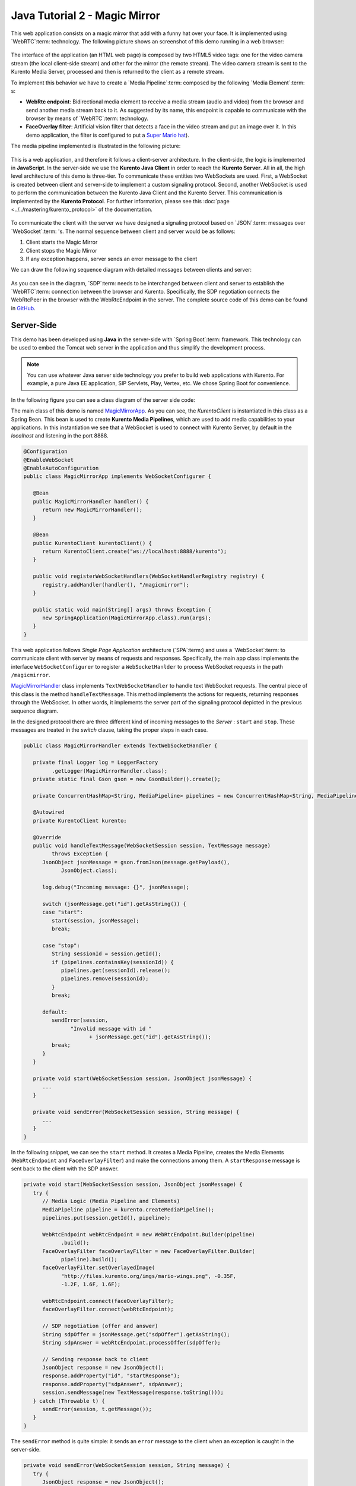 %%%%%%%%%%%%%%%%%%%%%%%%%%%%%%
Java Tutorial 2 - Magic Mirror
%%%%%%%%%%%%%%%%%%%%%%%%%%%%%%

This web application consists on a magic mirror that add with a funny hat over
your face. It is implemented using `WebRTC`:term: technology. The following
picture shows an screenshot of this demo running in a web browser:

.. figure:: ../../images/kurento-java-tutorial-2-magicmirror-screenshot.png 
   :align:   center
   :alt:     Loopback video call with filtering screenshot
   :width: 600px

The interface of the application (an HTML web page) is composed by two HTML5
video tags: one for the video camera stream (the local client-side stream) and
other for the mirror (the remote stream). The video camera stream is sent to
the Kurento Media Server, processed and then is returned to the client as a
remote stream.

To implement this behavior we have to create a `Media Pipeline`:term: composed
by the following `Media Element`:term: s:

- **WebRtc endpoint**: Bidirectional media element to receive a media stream
  (audio and video) from the browser and send another media stream back to it.
  As suggested by its name, this endpoint is capable to communicate with the
  browser by means of `WebRTC`:term: technology.

- **FaceOverlay filter**: Artificial vision filter that detects a face in the
  video stream and put an image over it. In this demo application, the filter
  is configured to put a
  `Super Mario hat <http://files.kurento.org/imgs/mario-wings.png>`_).

The media pipeline implemented is illustrated in the following picture:

.. figure:: ../../images/kurento-java-tutorial-2-magicmirror-pipeline.png
   :align:   center
   :alt:     Loopback video call with filtering media pipeline

This is a web application, and therefore it follows a client-server
architecture. In the client-side, the logic is implemented in **JavaScript**.
In the server-side we use the **Kurento Java Client** in order to reach the
**Kurento Server**. All in all, the high level architecture of this demo is
three-tier. To communicate these entities two WebSockets are used. First, a
WebSocket is created between client and server-side to implement a custom
signaling protocol. Second, another WebSocket is used to perform the
communication between the Kurento Java Client and the Kurento Server. This
communication is implemented by the **Kurento Protocol**. For further
information, please see this :doc:`page <../../mastering/kurento_protocol>` of
the documentation.

.. figure:: ../../images/websocket.png
   :align:   center
   :alt:     Communication architecture
   :width: 500px

To communicate the client with the server we have designed a signaling protocol
based on `JSON`:term: messages over `WebSocket`:term: 's. The normal sequence
between client and server would be as follows:

1. Client starts the Magic Mirror

2. Client stops the Magic Mirror

3. If any exception happens, server sends an error message to the client

We can draw the following sequence diagram with detailed messages between
clients and server:

.. figure:: ../../images/kurento-java-tutorial-2-magicmirror-signaling.png
   :align:   center
   :alt:     One to one video call signaling protocol
   :width: 400px

As you can see in the diagram, `SDP`:term: needs to be interchanged between
client and server to establish the `WebRTC`:term: connection between the
browser and Kurento. Specifically, the SDP negotiation connects the WebRtcPeer
in the browser with the WebRtcEndpoint in the server. The complete source code
of this demo can be found in
`GitHub <https://github.com/Kurento/kurento-tutorial-java/tree/develop/kurento-magic-mirror>`_.

Server-Side
===========

This demo has been developed using **Java** in the server-side with
`Spring Boot`:term: framework. This technology can be used to embed the Tomcat
web server in the application and thus simplify the development process.

.. note::

   You can use whatever Java server side technology you prefer to build web
   applications with Kurento. For example, a pure Java EE application, SIP 
   Servlets, Play, Vertex, etc. We chose Spring Boot for convenience.

In the following figure you can see a class diagram of the server side code:

.. digraph:: MagicMirror
   :caption: Server-side class diagram of the MagicMirror app

   size="12,8";
   fontname = "Bitstream Vera Sans"
   fontsize = 8

   node [
        fontname = "Bitstream Vera Sans"
        fontsize = 8
        shape = "record"
         style=filled
        fillcolor = "#E7F2FA"
   ]

   edge [
        fontname = "Bitstream Vera Sans"
        fontsize = 8
        arrowhead = "vee"
   ]

   MagicMirrorApp -> MagicMirrorHandler;
   MagicMirrorApp -> KurentoClient;
   MagicMirrorHandler -> KurentoClient [constraint = false]

The main class of this demo is named
`MagicMirrorApp <https://github.com/Kurento/kurento-tutorial-java/blob/develop/kurento-magic-mirror/src/main/java/org/kurento/tutorial/magicmirror/MagicMirrorApp.java>`_.
As you can see, the *KurentoClient* is instantiated in this class as a Spring
Bean. This bean is used to create **Kurento Media Pipelines**, which are used
to add media capabilities to your applications. In this instantiation we see
that a WebSocket is used to connect with Kurento Server, by default in the
*localhost* and listening in the port 8888.

.. sourcecode:: java

   @Configuration
   @EnableWebSocket
   @EnableAutoConfiguration
   public class MagicMirrorApp implements WebSocketConfigurer {
   
      @Bean
      public MagicMirrorHandler handler() {
         return new MagicMirrorHandler();
      }
   
      @Bean
      public KurentoClient kurentoClient() {
         return KurentoClient.create("ws://localhost:8888/kurento");
      }
   
      public void registerWebSocketHandlers(WebSocketHandlerRegistry registry) {
         registry.addHandler(handler(), "/magicmirror");
      }
   
      public static void main(String[] args) throws Exception {
         new SpringApplication(MagicMirrorApp.class).run(args);
      }
   }

This web application follows *Single Page Application* architecture
(`SPA`:term:) and uses a `WebSocket`:term: to communicate client with server by
means of requests and responses. Specifically, the main app class implements
the interface ``WebSocketConfigurer`` to register a ``WebSocketHanlder`` to
process WebSocket requests in the path ``/magicmirror``.


`MagicMirrorHandler <https://github.com/Kurento/kurento-tutorial-java/blob/develop/kurento-magic-mirror/src/main/java/org/kurento/tutorial/magicmirror/MagicMirrorHandler.java>`_
class implements ``TextWebSocketHandler`` to handle text WebSocket requests.
The central piece of this class is the method ``handleTextMessage``. This
method implements the actions for requests, returning responses through the
WebSocket. In other words, it implements the server part of the signaling
protocol depicted in the previous sequence diagram.

In the designed protocol there are three different kind of incoming messages to
the *Server* : ``start`` and ``stop``. These messages are treated in the
*switch* clause, taking the proper steps in each case.

.. sourcecode:: java

   public class MagicMirrorHandler extends TextWebSocketHandler {
   
      private final Logger log = LoggerFactory
            .getLogger(MagicMirrorHandler.class);
      private static final Gson gson = new GsonBuilder().create();
   
      private ConcurrentHashMap<String, MediaPipeline> pipelines = new ConcurrentHashMap<String, MediaPipeline>();
   
      @Autowired
      private KurentoClient kurento;
   
      @Override
      public void handleTextMessage(WebSocketSession session, TextMessage message)
            throws Exception {
         JsonObject jsonMessage = gson.fromJson(message.getPayload(),
               JsonObject.class);
   
         log.debug("Incoming message: {}", jsonMessage);
   
         switch (jsonMessage.get("id").getAsString()) {
         case "start":
            start(session, jsonMessage);
            break;
   
         case "stop":
            String sessionId = session.getId();
            if (pipelines.containsKey(sessionId)) {
               pipelines.get(sessionId).release();
               pipelines.remove(sessionId);
            }
            break;
   
         default:
            sendError(session,
                  "Invalid message with id "
                        + jsonMessage.get("id").getAsString());
            break;
         }
      }
   
      private void start(WebSocketSession session, JsonObject jsonMessage) {
         ...
      }
   
      private void sendError(WebSocketSession session, String message) {
         ...
      }
   }

In the following snippet, we can see the ``start`` method. It creates a Media
Pipeline, creates the Media Elements (``WebRtcEndpoint`` and
``FaceOverlayFilter``) and make the connections among them. A ``startResponse``
message is sent back to the client with the SDP answer.

.. sourcecode:: java

   private void start(WebSocketSession session, JsonObject jsonMessage) {
      try {
         // Media Logic (Media Pipeline and Elements)
         MediaPipeline pipeline = kurento.createMediaPipeline();
         pipelines.put(session.getId(), pipeline);

         WebRtcEndpoint webRtcEndpoint = new WebRtcEndpoint.Builder(pipeline)
               .build();
         FaceOverlayFilter faceOverlayFilter = new FaceOverlayFilter.Builder(
               pipeline).build();
         faceOverlayFilter.setOverlayedImage(
               "http://files.kurento.org/imgs/mario-wings.png", -0.35F,
               -1.2F, 1.6F, 1.6F);

         webRtcEndpoint.connect(faceOverlayFilter);
         faceOverlayFilter.connect(webRtcEndpoint);

         // SDP negotiation (offer and answer)
         String sdpOffer = jsonMessage.get("sdpOffer").getAsString();
         String sdpAnswer = webRtcEndpoint.processOffer(sdpOffer);

         // Sending response back to client
         JsonObject response = new JsonObject();
         response.addProperty("id", "startResponse");
         response.addProperty("sdpAnswer", sdpAnswer);
         session.sendMessage(new TextMessage(response.toString()));
      } catch (Throwable t) {
         sendError(session, t.getMessage());
      }
   }

The ``sendError`` method is quite simple: it sends an ``error`` message to the
client when an exception is caught in the server-side.

.. sourcecode:: java

   private void sendError(WebSocketSession session, String message) {
      try {
         JsonObject response = new JsonObject();
         response.addProperty("id", "error");
         response.addProperty("message", message);
         session.sendMessage(new TextMessage(response.toString()));
      } catch (IOException e) {
         log.error("Exception sending message", e);
      }
   }


Client-Side
===========

Let's move now to the client-side of the application. To call the previously
created WebSocket service in the server-side, we use the JavaScript class
``WebSocket``. We use an specific Kurento JavaScript library called
**kurento-utils.js** to simplify the WebRTC interaction with the server. These
libraries are linked in the
`index.html <https://github.com/Kurento/kurento-tutorial-java/blob/develop/kurento-magic-mirror/src/main/resources/static/index.html>`_
web page, and are used in the
`index.js <https://github.com/Kurento/kurento-tutorial-java/blob/develop/kurento-magic-mirror/src/main/resources/static/js/index.js>`_.
In the following snippet we can see the creation of the WebSocket (variable
``ws``) in the path ``/magicmirror``. Then, the ``onmessage`` listener of the
WebSocket is used to implement the JSON signaling protocol in the client-side.
Notice that there are four incoming messages to client: ``startResponse`` and
``error``. Convenient actions are taken to implement each step in the
communication. For example, in functions ``start`` the function
``WebRtcPeer.startSendRecv`` of *kurento-utils.js* is used to start a WebRTC
communication.

.. sourcecode:: javascript

   var ws = new WebSocket('ws://' + location.host + '/magicmirror');
   
   ws.onmessage = function(message) {
      var parsedMessage = JSON.parse(message.data);
      console.info('Received message: ' + message.data);
   
      switch (parsedMessage.id) {
      case 'startResponse':
         startResponse(parsedMessage);
         break;
      case 'error':
         if (state == I_AM_STARTING) {
            setState(I_CAN_START);
         }
         console.error("Error message from server: " + parsedMessage.message);
         break;
      default:
         if (state == I_AM_STARTING) {
            setState(I_CAN_START);
         }
         console.error('Unrecognized message', parsedMessage);
      }
   }

   function start() {
      console.log("Starting video call ...")
      // Disable start button
      setState(I_AM_STARTING);
      showSpinner(videoInput, videoOutput);
   
      console.log("Creating WebRtcPeer and generating local sdp offer ...");
      webRtcPeer = kurentoUtils.WebRtcPeer.startSendRecv(videoInput, videoOutput, function(offerSdp, wp) {
         console.info('Invoking SDP offer callback function ' + location.host);
         var message = {
            id : 'start',
            sdpOffer : offerSdp
         }
         sendMessage(message);
      });
   }

Dependencies
============

This Java Spring application is implemented using `Maven`:term:. The relevant
part of the *pom.xml* is where Kurento dependencies are declared. As the
following snippet shows, we need two dependencies: the Kurento Client Java
dependency (*kurento-client*) and the JavaScript Kurento utility library
(*kurento-utils*) for the client-side:

.. sourcecode:: xml 

   <dependencies> 
      <dependency>
         <groupId>org.kurento</groupId>
         <artifactId>kurento-client</artifactId>
         <version>|version|</version>
      </dependency> 
      <dependency> 
         <groupId>org.kurento</groupId>
         <artifactId>kurento-utils-js</artifactId> 
         <version>|version|</version>
      </dependency> 
   </dependencies>

.. note::

   We are in active development. Be sure that you have the latest version of Kurento 
   Java Client your POM. You can find it at Maven Central searching for 
   ``kurento-client``.

Kurento Java Client has a minimum requirement of **Java 7**. To configure the
application to use Java 7, we have to include the following properties in the
properties section:

.. sourcecode:: xml 

   <maven.compiler.target>1.7</maven.compiler.target>
   <maven.compiler.source>1.7</maven.compiler.source>

How to run this application
===========================

First of all, you should install Kurento Server to run this demo. Please visit
the `installation guide <../../Installation_Guide.rst>`_ for further
information.

This demo is assuming that you have a Kurento Server installed and running in
your local machine. If so, to launch the app you need to clone the GitHub
project where this demo is hosted, and then run the main class, as follows:

.. sourcecode:: shell

    git clone https://github.com/Kurento/kurento-java-tutorial.git
    cd kurento-magic-mirror
    mvn compile exec:java -Dexec.mainClass="org.kurento.tutorial.magicmirror.MagicMirrorApp"

The web application starts on port 8080 in the localhost by default. Therefore,
open the URL http://localhost:8080/ in a WebRTC compliant browser (Chrome,
Firefox).
